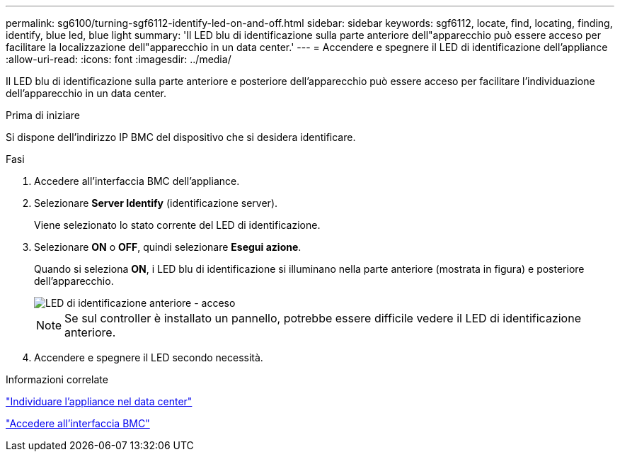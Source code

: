 ---
permalink: sg6100/turning-sgf6112-identify-led-on-and-off.html 
sidebar: sidebar 
keywords: sgf6112, locate, find, locating, finding, identify, blue led, blue light 
summary: 'Il LED blu di identificazione sulla parte anteriore dell"apparecchio può essere acceso per facilitare la localizzazione dell"apparecchio in un data center.' 
---
= Accendere e spegnere il LED di identificazione dell'appliance
:allow-uri-read: 
:icons: font
:imagesdir: ../media/


[role="lead"]
Il LED blu di identificazione sulla parte anteriore e posteriore dell'apparecchio può essere acceso per facilitare l'individuazione dell'apparecchio in un data center.

.Prima di iniziare
Si dispone dell'indirizzo IP BMC del dispositivo che si desidera identificare.

.Fasi
. Accedere all'interfaccia BMC dell'appliance.
. Selezionare *Server Identify* (identificazione server).
+
Viene selezionato lo stato corrente del LED di identificazione.

. Selezionare *ON* o *OFF*, quindi selezionare *Esegui azione*.
+
Quando si seleziona *ON*, i LED blu di identificazione si illuminano nella parte anteriore (mostrata in figura) e posteriore dell'apparecchio.

+
image::../media/sgf6112_front_panel_service_led_on.png[LED di identificazione anteriore - acceso]

+

NOTE: Se sul controller è installato un pannello, potrebbe essere difficile vedere il LED di identificazione anteriore.

. Accendere e spegnere il LED secondo necessità.


.Informazioni correlate
link:locating-sgf6112-in-data-center.html["Individuare l'appliance nel data center"]

link:../installconfig/accessing-bmc-interface.html["Accedere all'interfaccia BMC"]
